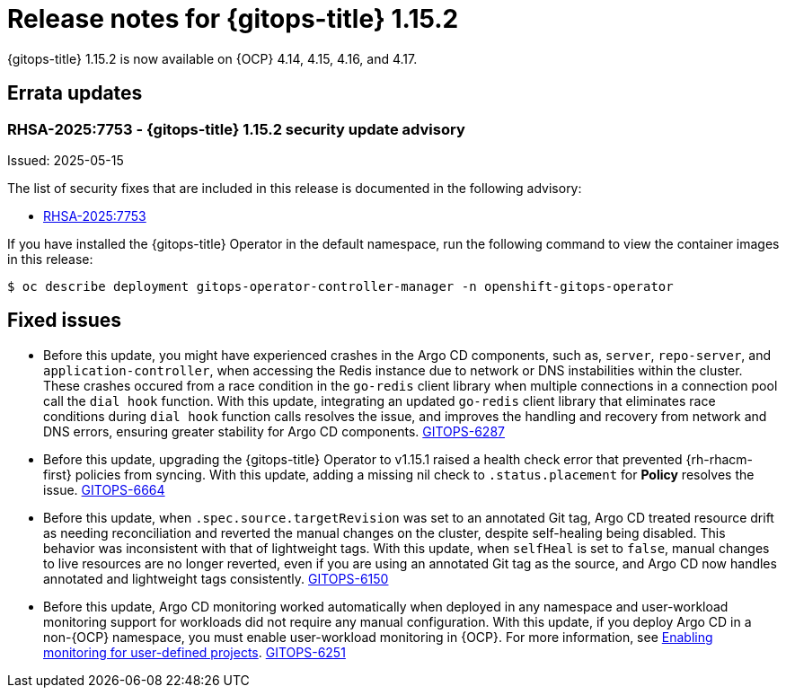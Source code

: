 // Module included in the following assembly:
//
// * release_notes/gitops-release-notes-1-15.adoc

:_mod-docs-content-type: REFERENCE

[id="gitops-release-notes-1-15-2_{context}"]
= Release notes for {gitops-title} 1.15.2

{gitops-title} 1.15.2 is now available on {OCP} 4.14, 4.15, 4.16, and 4.17.

[id="errata-updates-1-15.2_{context}"]
== Errata updates

[id="RHSA-2025:7753-gitops-1-15-2-security-update-advisory_{context}"]
=== RHSA-2025:7753 - {gitops-title} 1.15.2 security update advisory

Issued: 2025-05-15

The list of security fixes that are included in this release is documented in the following advisory:

* link:https://access.redhat.com/errata/RHSA-2025:7753[RHSA-2025:7753]

If you have installed the {gitops-title} Operator in the default namespace, run the following command to view the container images in this release:

[source,terminal]
----
$ oc describe deployment gitops-operator-controller-manager -n openshift-gitops-operator
----

[id="fixed-issues-1-15-2_{context}"]
== Fixed issues

* Before this update, you might have experienced crashes in the Argo CD components, such as, `server`, `repo-server`, and `application-controller`, when accessing the Redis instance due to network or DNS instabilities within the cluster. These crashes occured from a race condition in the `go-redis` client library when multiple connections in a connection pool call the `dial hook` function. With this update, integrating an updated `go-redis` client library that eliminates race conditions during `dial hook` function calls resolves the issue, and improves the handling and recovery from network and DNS errors, ensuring greater stability for Argo CD components. link:https://issues.redhat.com/browse/GITOPS-6287[GITOPS-6287]

* Before this update, upgrading the {gitops-title} Operator to v1.15.1 raised a health check error that prevented {rh-rhacm-first} policies from syncing. With this update, adding a missing nil check to `.status.placement` for *Policy* resolves the issue. link:https://issues.redhat.com/browse/GITOPS-6664[GITOPS-6664]

* Before this update, when `.spec.source.targetRevision` was set to an annotated Git tag, Argo CD treated resource drift as needing reconciliation and reverted the manual changes on the cluster, despite self-healing being disabled. This behavior was inconsistent with that of lightweight tags. With this update, when `selfHeal` is set to `false`, manual changes to live resources are no longer reverted, even if you are using an annotated Git tag as the source, and Argo CD now handles annotated and lightweight tags consistently.  link:https://issues.redhat.com/browse/GITOPS-6150[GITOPS-6150]

* Before this update, Argo CD monitoring worked automatically when deployed in any namespace and user-workload monitoring support for workloads did not require any manual configuration.  With this update, if you deploy Argo CD in a non-{OCP} namespace, you must enable user-workload monitoring in {OCP}. For more information, see link:https://docs.redhat.com/en/documentation/openshift_container_platform/4.18/html/monitoring/configuring-user-workload-monitoring#enabling-monitoring-for-user-defined-projects-uwm_preparing-to-configure-the-monitoring-stack-uwm[Enabling monitoring for user-defined projects]. link:https://issues.redhat.com/browse/GITOPS-6251[GITOPS-6251]